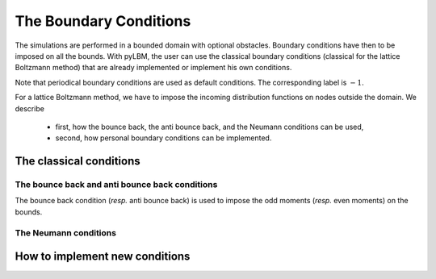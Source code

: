 The Boundary Conditions
******************************

The simulations are performed in a bounded domain with optional obstacles.
Boundary conditions have then to be imposed on all the bounds.
With pyLBM, the user can use the classical boundary conditions (classical for the lattice Boltzmann method)
that are already implemented or implement his own conditions.

Note that periodical boundary conditions are used as default conditions.
The corresponding label is :math:`-1`.

For a lattice Boltzmann method, we have to impose the incoming distribution
functions on nodes outside the domain. We describe

   - first, how the bounce back, the anti bounce back, and the Neumann conditions can be used,
   - second, how personal boundary conditions can be implemented.

The classical conditions
========================

The bounce back and anti bounce back conditions
-----------------------------------------------

The bounce back condition (*resp.* anti bounce back) is used to impose
the odd moments (*resp.* even moments) on the bounds.



The Neumann conditions
----------------------


How to implement new conditions
===============================
